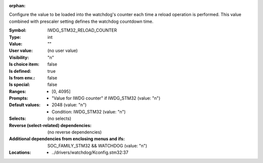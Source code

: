 :orphan:

.. title:: IWDG_STM32_RELOAD_COUNTER

.. option:: CONFIG_IWDG_STM32_RELOAD_COUNTER:
.. _CONFIG_IWDG_STM32_RELOAD_COUNTER:

Configure the value to be loaded into the watchdog's counter each
time a reload operation is performed. This value combined with
prescaler setting defines the watchdog countdown time.



:Symbol:           IWDG_STM32_RELOAD_COUNTER
:Type:             int
:Value:            ""
:User value:       (no user value)
:Visibility:       "n"
:Is choice item:   false
:Is defined:       true
:Is from env.:     false
:Is special:       false
:Ranges:

 *  [0, 4095]
:Prompts:

 *  "Value for IWDG counter" if IWDG_STM32 (value: "n")
:Default values:

 *  2048 (value: "n")
 *   Condition: IWDG_STM32 (value: "n")
:Selects:
 (no selects)
:Reverse (select-related) dependencies:
 (no reverse dependencies)
:Additional dependencies from enclosing menus and ifs:
 SOC_FAMILY_STM32 && WATCHDOG (value: "n")
:Locations:
 * ../drivers/watchdog/Kconfig.stm32:37